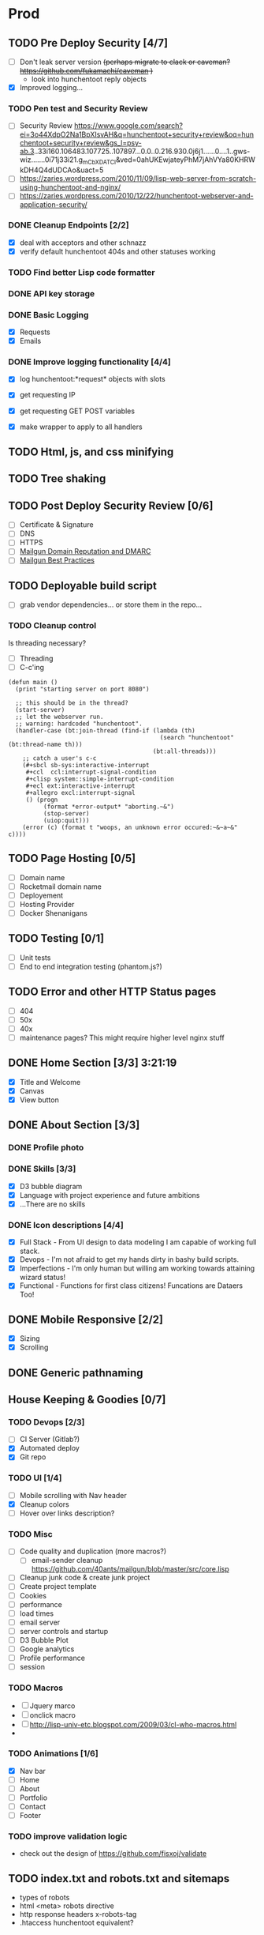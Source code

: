 * Prod
** TODO Pre Deploy Security [4/7]
   - [ ] Don't leak server version +(perhaps migrate to clack or caveman? https://github.com/fukamachi/caveman )+
     - look into hunchentoot reply objects
   - [X] Improved logging... 
*** TODO Pen test and Security Review
   - [ ] Security Review https://www.google.com/search?ei=3o44XdpO2Na1BpXIsvAH&q=hunchentoot+security+review&oq=hunchentoot+security+review&gs_l=psy-ab.3..33i160.106483.107725..107897...0.0..0.216.930.0j6j1......0....1..gws-wiz.......0i71j33i21.g_mCbXDATCI&ved=0ahUKEwjateyPhM7jAhVYa80KHRWkDH4Q4dUDCAo&uact=5
   - [ ] https://zaries.wordpress.com/2010/11/09/lisp-web-server-from-scratch-using-hunchentoot-and-nginx/
   - [ ] https://zaries.wordpress.com/2010/12/22/hunchentoot-webserver-and-application-security/
*** DONE Cleanup Endpoints [2/2]
    CLOSED: [2019-08-18 Sun 16:22]
    - [X] deal with acceptors and other schnazz
    - [X] verify default hunchentoot 404s and other statuses working
*** TODO Find better Lisp code formatter
*** DONE API key storage
    CLOSED: [2019-07-25 Thu 22:29]
    :LOGBOOK:
    CLOCK: [2019-07-25 Thu 20:29]--[2019-07-25 Thu 22:29] =>  2:00
    :END:
*** DONE Basic Logging
    CLOSED: [2019-07-26 Fri 19:06]
    - [X] Requests
    - [X] Emails
*** DONE Improve logging functionality [4/4]
    CLOSED: [2019-08-18 Sun 16:21]
    - [X] log hunchentoot:*request* objects with slots
      # using default hunchentoot logging so close enough
    - [X] get requesting IP
    - [X] get requesting GET POST variables
    - [X] make wrapper to apply to all handlers
** TODO Html, js, and css minifying
** TODO Tree shaking
** TODO Post Deploy Security Review [0/6]
   - [ ] Certificate & Signature
   - [ ] DNS
   - [ ] HTTPS
   - [ ] [[https://www.mailgun.com/blog/domain-reputation-and-dmarc][Mailgun Domain Reputation and DMARC]]
   - [ ] [[https://documentation.mailgun.com/en/latest/best_practices.html#reputation][Mailgun Best Practices]]
** TODO Deployable build script
   - [ ] grab vendor dependencies... or store them in the repo...
*** TODO Cleanup control
    Is threading necessary? 
    - [ ] Threading
    - [ ] C-c'ing
 #+begin_src common-lisp
 (defun main ()
   (print "starting server on port 8080")

   ;; this should be in the thread?
   (start-server)
   ;; let the webserver run.
   ;; warning: hardcoded "hunchentoot".
   (handler-case (bt:join-thread (find-if (lambda (th)
                                            (search "hunchentoot" (bt:thread-name th)))
                                          (bt:all-threads)))
     ;; catch a user's c-c
     (#+sbcl sb-sys:interactive-interrupt
      #+ccl  ccl:interrupt-signal-condition
      #+clisp system::simple-interrupt-condition
      #+ecl ext:interactive-interrupt
      #+allegro excl:interrupt-signal
      () (progn
           (format *error-output* "aborting.~&")
           (stop-server)
           (uiop:quit)))
     (error (c) (format t "woops, an unknown error occured:~&~a~&" c))))
 #+end_src
** TODO Page Hosting [0/5]
   - [ ] Domain name
   - [ ] Rocketmail domain name
   - [ ] Deployement
   - [ ] Hosting Provider
   - [ ] Docker Shenanigans
** TODO Testing [0/1]
   - [ ] Unit tests
   - [ ] End to end integration testing (phantom.js?)
** TODO Error and other HTTP Status pages
   - [ ] 404
   - [ ] 50x
   - [ ] 40x
   - [ ] maintenance pages? This might require higher level nginx stuff

** DONE Home Section [3/3] 3:21:19 
   CLOSED: [2019-07-19 Fri 17:24]
   - [X] Title and Welcome
   - [X] Canvas
   - [X] View button
** DONE About Section [3/3]
   CLOSED: [2019-08-25 Sun 23:31]
*** DONE Profile photo
    CLOSED: [2019-08-25 Sun 23:31]
*** DONE Skills [3/3]
    CLOSED: [2019-08-25 Sun 23:31]
    :LOGBOOK:
    CLOCK: [2019-07-23 Tue 15:30]--[2019-07-23 Tue 16:00] =>  0:00
    :END:
    - [X] D3 bubble diagram
    - [X] Language with project experience and future ambitions
    - [X] ...There are no skills
*** DONE Icon descriptions [4/4]
    CLOSED: [2019-07-23 Tue 22:28]
    - [X] Full Stack - From UI design to data modeling I am capable of working full stack.
    - [X] Devops - I'm not afraid to get my hands dirty in bashy build scripts.
    - [X] Imperfections - I'm only human but willing am working towards attaining wizard status!
    - [X] Functional - Functions for first class citizens! Funcations are Dataers Too!
** DONE Mobile Responsive [2/2]
   CLOSED: [2019-07-23 Tue 22:28]
   :LOGBOOK:
   CLOCK: [2019-07-23 Tue 16:00]--[2019-07-23 Tue 20:30] =>  4:30
   :END:
   - [X] Sizing
   - [X] Scrolling
** DONE Generic pathnaming
   CLOSED: [2019-08-20 Tue 12:01]
** House Keeping & Goodies [0/7]
*** TODO Devops [2/3]
    - [ ] CI Server (Gitlab?)
    - [X] Automated deploy
    - [X] Git repo
*** TODO UI [1/4]
    - [ ] Mobile scrolling with Nav header
    - [X] Cleanup colors
    - [ ] Hover over links description?
*** TODO Misc
    - [ ] Code quality and duplication (more macros?)
      - [ ] email-sender cleanup https://github.com/40ants/mailgun/blob/master/src/core.lisp 
    - [ ] Cleanup junk code & create junk project
    - [ ] Create project template
    - [ ] Cookies
    - [ ] performance
    - [ ] load times
    - [ ] email server
    - [ ] server controls and startup
    - [ ] D3 Bubble Plot
    - [ ] Google analytics
    - [ ] Profile performance
    - [ ] session

*** TODO Macros
    - [ ] Jquery marco
    - [ ] onclick macro
    - [ ] http://lisp-univ-etc.blogspot.com/2009/03/cl-who-macros.html
    - 
*** TODO Animations [1/6]
    :LOGBOOK:
    CLOCK: [2019-07-19 Fri 16:25]--[2019-07-19 Fri 17:13] =>  0:48
    CLOCK: [2019-07-19 Fri 14:30]--[2019-07-19 Fri 15:32] =>  1:02
    :END:
    - [X] Nav bar
    - [ ] Home
    - [ ] About
    - [ ] Portfolio
    - [ ] Contact
    - [ ] Footer
*** TODO improve validation logic 
    - check out the design of https://github.com/fisxoj/validate

** TODO index.txt and robots.txt and sitemaps
   - types of robots
   - html <meta> robots directive
   - http response headers x-robots-tag
   - .htaccess hunchentoot equivalent?
** TODO Browser Support [0/1]
   - [ ] TODO IE Message
** Bugs [0/1]
*** TODO Firefox mobile screen resize jerkiness on address-bar hiding
** TODO Rename project
   /Perhaps grab a domain name first?/
   - [ ] What should this project be called?
** TODO Handler logging file size growth
   - [ ] use correct directory for storage
** TODO Server Daemon
   *Do we even need this? What is the benefit?*
#+BEGIN_SRC common-lisp
;; NOTE: maybe use this for deployment of webserver

(require 'sb-daemon)
(require 'swank)
(require 'mysite)

(progn
  (defparameter *running* nil)
  (defun launch-app (argv)
    (declare (ignore argv))
    (sb-daemon:daemonize :output "/tmp/mysite.output"
                         :error "/tmp/mysite.error"
                         :pidfile "/tmp/mysite.pid"
                         :exit-parent t
                         :sigterm (lambda (sig)
                                    (declare (ignore sig))
                                    (setf *running* nil)))
    (swank:create-server :port 4006 :dont-close t)
    (setf *running* t)
    (mysite:start-app)
    (loop while *running* do (sleep 10))
    (mysite:stop-app)
    (sb-ext:exit))
  (launch-app nil))
#+END_SRC
** TODO Improve handling of application secrets
   *Avoid creating a development environment nightmare*
   - [[https://docs.docker.com/engine/swarm/secrets/][Docker Secrets]]
   - [[https://www.vaultproject.io/][Vault]]
** TODO Remove cl-fad
   Reason: [[https://stackoverflow.com/a/44687561][According to this]]
** TODO log4cl
   *Is this necessary?* Perhaps only for learning purposes...
   Probably an improvement over hunchentoot's mutex stuff
#+src 
;; NOTE eventually upgrade to log4cl from hunchentoot's default logging functionality
(defun log4cl-setup ()
  (when (string= "PROD" (get-config "PROFILE"))
    (log4cl:remove-all-appenders log4cl:*root-logger*)
    ;; TODO standardized logging file location? /var/log/lisp-application.log
    (log:config :daily "~/lisp-application.log" :backup t)
    (setf (log4cl:logger-log-level log4cl:*root-logger*) log4cl:+log-level-info+))
  (when (string= "DEV" (get-config "PROFILE"))
    ;; TODO figure out how to setup a default log4cl instance...
    nil))
    #+end_src
** DONE Validations [1/1]
   CLOSED: [2019-07-25 Thu 19:52]
   :LOGBOOK:
   CLOCK: [2019-07-25 Thu 11:27]--[2019-07-25 Thu 16:00] =>  4:33
   :END:
   - [X] client
     - [X] Name
     - [X] Email
     - [X] Messagen
   - [X] server
     - [X] Name
     - [X] Email
     - [X] Message
*** DONE Create validation framework
    CLOSED: [2019-07-26 Fri 19:11]
    :LOGBOOK:
    CLOCK: [2019-07-24 Wed 16:30]--[2019-07-24 Wed 21:36] =>  5:06
    :END:
** DONE Wire up send message functionality
   CLOSED: [2019-07-23 Tue 22:34]
   :LOGBOOK:
   CLOCK: [2019-07-18 Tue 16:07]--[2019-07-18 Tue 18:54] =>  2:47
   :END:
*** DONE (send-email)
    CLOSED: [2019-07-18 Thu 19:00]
*** DONE form submit
    CLOSED: [2019-07-23 Tue 10:46]
*** DONE jquery post
    CLOSED: [2019-07-23 Tue 10:46]
** TODO Add d3 skill chart
* Tomorrow
** Choose Font
*** Title size according to screen size so name fits
** cleanup skills area
** Deployment cleanup
** .dockerignore cleanup
** JS macros and cleanup
*** Document.ready handler macro
*** oncall macro



